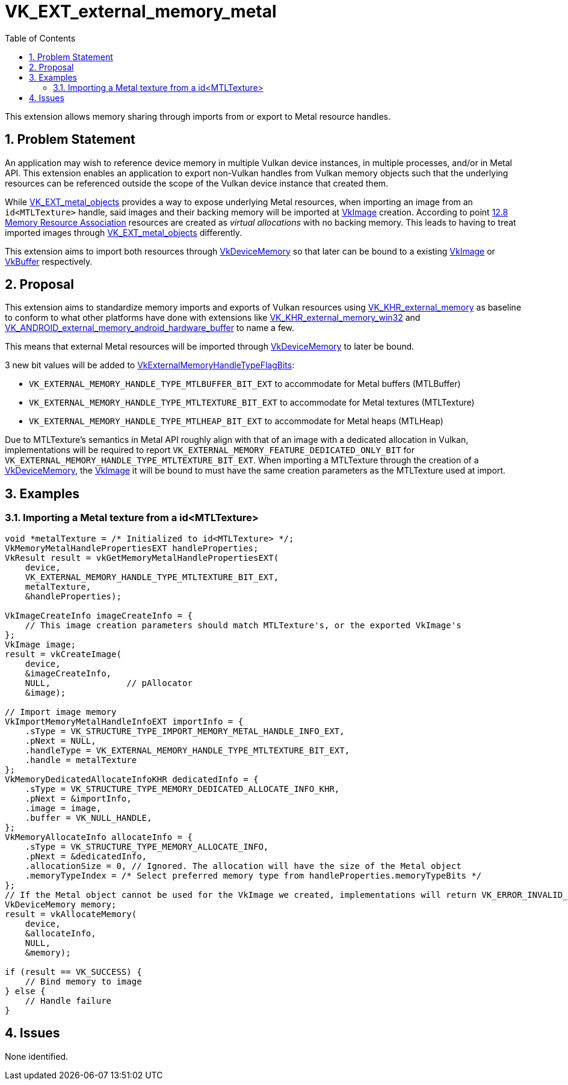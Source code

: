 // Copyright 2021-2024 The Khronos Group Inc.
//
// SPDX-License-Identifier: CC-BY-4.0

= VK_EXT_external_memory_metal
:toc: left
:refpage: https://registry.khronos.org/vulkan/specs/1.3-extensions/man/html/
:sectnums:

This extension allows memory sharing through imports from or export to Metal resource handles.

== Problem Statement

An application may wish to reference device memory in multiple Vulkan device instances, in multiple processes, and/or in Metal API.
This extension enables an application to export non-Vulkan handles from Vulkan memory objects such that the underlying resources can
be referenced outside the scope of the Vulkan device instance that created them.

While link:{refpage}VK_EXT_metal_objects.html[VK_EXT_metal_objects] provides a way to expose underlying Metal resources,
when importing an image from an `id<MTLTexture>` handle, said images and their backing memory will be imported at
link:{refpage}VkImage.html[VkImage] creation.
According to point link:https://registry.khronos.org/vulkan/specs/1.3-extensions/html/vkspec.html#resources-association[12.8 Memory Resource Association]
resources are created as _virtual allocations_ with no backing memory. This leads to having to treat imported images through
link:{refpage}VK_EXT_metal_objects.html[VK_EXT_metal_objects] differently.

This extension aims to import both resources through link:{refpage}VkDeviceMemory.html[VkDeviceMemory] so that later can be bound
to a existing link:{refpage}VkImage.html[VkImage] or link:{refpage}VkBuffer.html[VkBuffer] respectively.

== Proposal

This extension aims to standardize memory imports and exports of Vulkan resources using
link:{refpage}VK_KHR_external_memory.html[VK_KHR_external_memory] as baseline to conform to what other platforms have done with
extensions like link:{refpage}VK_KHR_external_memory_win32.html[VK_KHR_external_memory_win32] and
link:{refpage}VK_ANDROID_external_memory_android_hardware_buffer.html[VK_ANDROID_external_memory_android_hardware_buffer] to name a few.

This means that external Metal resources will be imported through link:{refpage}VkDeviceMemory.html[VkDeviceMemory] to later be bound.

3 new bit values will be added to link:{refpage}VkExternalMemoryHandleTypeFlagBits.html[VkExternalMemoryHandleTypeFlagBits]:

 - `VK_EXTERNAL_MEMORY_HANDLE_TYPE_MTLBUFFER_BIT_EXT` to accommodate for Metal buffers (MTLBuffer)
 - `VK_EXTERNAL_MEMORY_HANDLE_TYPE_MTLTEXTURE_BIT_EXT` to accommodate for Metal textures (MTLTexture)
 - `VK_EXTERNAL_MEMORY_HANDLE_TYPE_MTLHEAP_BIT_EXT` to accommodate for Metal heaps (MTLHeap)

Due to MTLTexture's semantics in Metal API roughly align with that of an image with a dedicated allocation in Vulkan,
implementations will be required to report `VK_EXTERNAL_MEMORY_FEATURE_DEDICATED_ONLY_BIT` for
`VK_EXTERNAL_MEMORY_HANDLE_TYPE_MTLTEXTURE_BIT_EXT`. When importing a MTLTexture through the creation of a
link:{refpage}VkDeviceMemory.html[VkDeviceMemory], the link:{refpage}VkImage.html[VkImage] it will be bound to
must have the same creation parameters as the MTLTexture used at import.

== Examples

=== Importing a Metal texture from a id<MTLTexture>

[source,c]
----
void *metalTexture = /* Initialized to id<MTLTexture> */;
VkMemoryMetalHandlePropertiesEXT handleProperties;
VkResult result = vkGetMemoryMetalHandlePropertiesEXT(
    device,
    VK_EXTERNAL_MEMORY_HANDLE_TYPE_MTLTEXTURE_BIT_EXT,
    metalTexture,
    &handleProperties);

VkImageCreateInfo imageCreateInfo = {
    // This image creation parameters should match MTLTexture's, or the exported VkImage's
};
VkImage image;
result = vkCreateImage(
    device,
    &imageCreateInfo,
    NULL,               // pAllocator
    &image);

// Import image memory
VkImportMemoryMetalHandleInfoEXT importInfo = {
    .sType = VK_STRUCTURE_TYPE_IMPORT_MEMORY_METAL_HANDLE_INFO_EXT,
    .pNext = NULL,
    .handleType = VK_EXTERNAL_MEMORY_HANDLE_TYPE_MTLTEXTURE_BIT_EXT,
    .handle = metalTexture
};
VkMemoryDedicatedAllocateInfoKHR dedicatedInfo = {
    .sType = VK_STRUCTURE_TYPE_MEMORY_DEDICATED_ALLOCATE_INFO_KHR,
    .pNext = &importInfo,
    .image = image,
    .buffer = VK_NULL_HANDLE,
};
VkMemoryAllocateInfo allocateInfo = {
    .sType = VK_STRUCTURE_TYPE_MEMORY_ALLOCATE_INFO,
    .pNext = &dedicatedInfo,
    .allocationSize = 0, // Ignored. The allocation will have the size of the Metal object
    .memoryTypeIndex = /* Select preferred memory type from handleProperties.memoryTypeBits */
};
// If the Metal object cannot be used for the VkImage we created, implementations will return VK_ERROR_INVALID_EXTERNAL_HANDLE
VkDeviceMemory memory;
result = vkAllocateMemory(
    device,
    &allocateInfo,
    NULL,
    &memory);

if (result == VK_SUCCESS) {
    // Bind memory to image
} else {
    // Handle failure
}

----

== Issues

None identified.